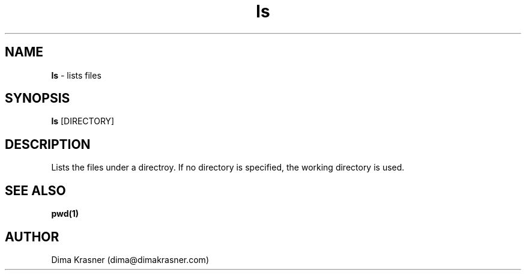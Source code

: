 .TH ls 1
.SH NAME
.B ls
\- lists files
.SH SYNOPSIS
.B ls
[DIRECTORY]
.SH DESCRIPTION
Lists the files under a directroy. If no directory is specified, the working
directory is used.
.SH "SEE ALSO"
.B pwd(1)
.SH AUTHOR
Dima Krasner (dima@dimakrasner.com)
